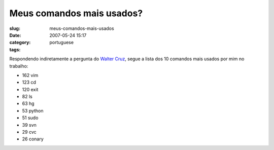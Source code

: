 Meus comandos mais usados?
##########################
:slug: meus-comandos-mais-usados
:date: 2007-05-24 15:17
:category:
:tags: portuguese

Respondendo indiretamente a pergunta do `Walter
Cruz <http://feeds.feedburner.com/~r/walterdevlog/~3/119313659/quais_sao_os_comandos_que_voce_mais_util>`__,
segue a lista dos 10 comandos mais usados por mim no trabalho:

-  162 vim
-  123 cd
-  120 exit
-  82 ls
-  63 hg
-  53 python
-  51 sudo
-  39 svn
-  29 cvc
-  26 conary

